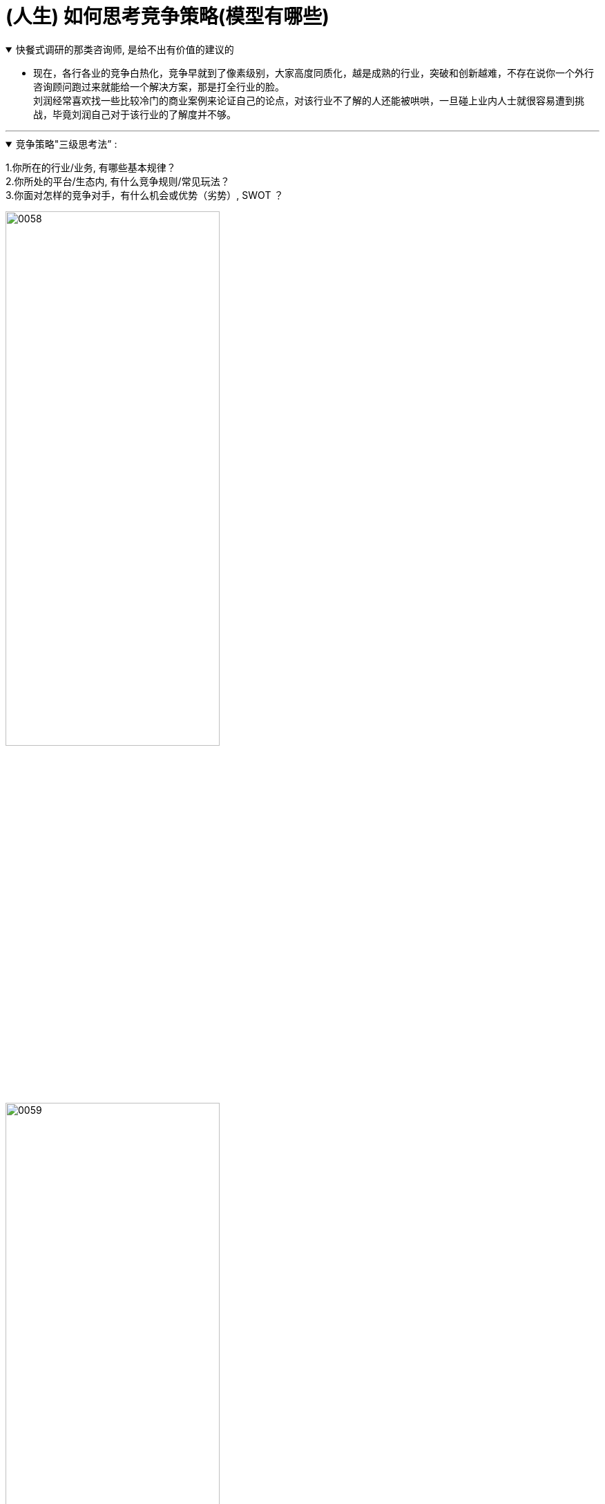 
= (人生) 如何思考竞争策略(模型有哪些)


.快餐式调研的那类咨询师, 是给不出有价值的建议的
[%collapsible%open]
====
- 现在，各行各业的竞争白热化，竞争早就到了像素级别，大家高度同质化，越是成熟的行业，突破和创新越难，不存在说你一个外行咨询顾问跑过来就能给一个解决方案，那是打全行业的脸。 +
刘润经常喜欢找一些比较冷门的商业案例来论证自己的论点，对该行业不了解的人还能被哄哄，一旦碰上业内人士就很容易遭到挑战，毕竟刘润自己对于该行业的了解度并不够。


'''
====



.竞争策略"三级思考法” :
[%collapsible%open]
====
1.你所在的行业/业务, 有哪些基本规律？ +
2.你所处的平台/生态内, 有什么竞争规则/常见玩法？ +
3.你面对怎样的竞争对手，有什么机会或优势（劣势）, SWOT ？

image:../img/0058.png[,60%]
image:../img/0059.png[,60%]
image:../img/0060.png[,60%]

'''
====

